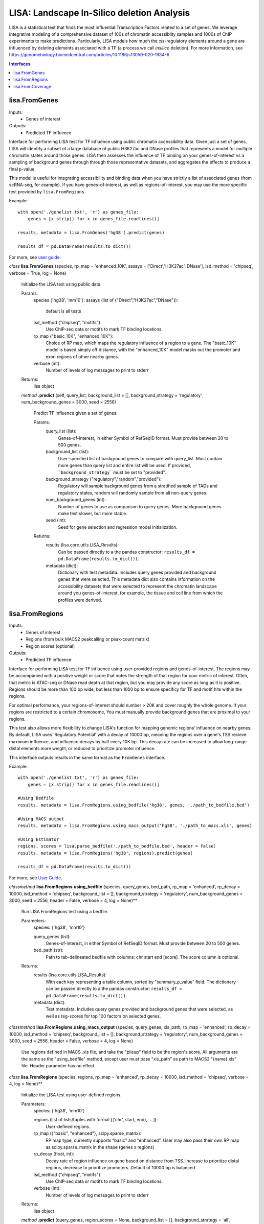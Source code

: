 
*******************************************
LISA: Landscape In-Silico deletion Analysis
*******************************************

LISA is a statistical test that finds the most influential Transcription Factors related to a set of genes. We leverage integrative modeling of a comprehensive dataset 
of 100s of chromatin accessiblity samples and 1000s of ChIP experiments to make predictions. Particularly, LISA models how much the *cis*-regulatory elements around 
a gene are influenced by deleting elements associated with a TF (a process we call *insilico* deletion). For more information, see 
`<https://genomebiology.biomedcentral.com/articles/10.1186/s13059-020-1934-6>`_.

.. contents:: Interfaces

lisa.FromGenes
**************

Inputs:
    * Genes of interest

Outputs:
    * Predicted TF influence

Interface for performing LISA test for TF influence using public chromatin accessibility data. Given just a set of genes, LISA will identify a subset of a large database
of public H3K27ac and DNase profiles that represents a model for multiple chromatin states around those genes. LISA then assesses the influence of TF binding 
on your genes-of-interest vs a sampling of background genes through through those representative datasets, and aggregates the effects to produce a final p-value.

This model is useful for integrating accessibility and binding data when you have strictly a list of associated genes (from scRNA-seq, for example). If you have 
genes-of-interest, as well as regions-of-interest, you may use the more specific test provided by ``lisa.FromRegions``.

Example::

    with open('./genelist.txt', 'r') as genes_file:
        genes = [x.strip() for x in genes_file.readlines()]

    results, metadata = lisa.FromGenes('hg38').predict(genes)

    results_df = pd.DataFrame(results.to_dict())

For more, see `user guide <user_guide.md>`_.

    

*class*
**lisa.FromGenes** (species, rp_map = 'enhanced_10K', assays = ['Direct','H3K27ac','DNase'], isd_method = 'chipseq', verbose = True, log = None)

    Initialize the LISA test using public data.

    Params:
        species {'hg38', 'mm10'}:
        assays (list of {"Direct","H3K27ac","DNase"}):
            default is all tests
        isd_method {"chipseq", "motifs"}:
            Use ChIP-seq data or motifs to mark TF binding locations.
        rp_map {"basic_10K", "enhanced_10K"}:
            Choice of RP map, which maps the regulatory influence of a region to a gene. The "basic_10K" model is based simply off distance, with the "enhanced_10K" model masks out the promoter and exon regions of other nearby genes.
        verbose (int):
            Number of levels of log messages to print to stderr

    Returns:
        lisa object
        

    *method*
    **.predict** (self, query_list, background_list = [], background_strategy = 'regulatory', num_background_genes = 3000, seed = 2556)
    
        Predict TF influence given a set of genes.
        
        Params:
            query_list (list):
                Genes-of-interest, in either Symbol of RefSeqID format. Must provide between 20 to 500 genes.
            background_list (list):
                User-specified list of background genes to compare with query_list. Must contain more genes than query list and entire list will be used. If provided, ```background_strategy``` must be set to "provided".
            background_strategy {"regulatory","random","provided"}:
                Regulatory will sample background genes from a stratified sample of TADs and regulatory states, random will randomly sample from all non-query genes.
            num_background_genes (int):
                Number of genes to use as comparison to query genes. More background genes make test slower, but more stable.
            seed (int):
                Seed for gene selection and regression model initialization.

        Returns:
            results (lisa.core.utils.LISA_Results):
                Can be passed directly to a the pandas constructor: ``results_df = pd.DataFrame(results.to_dict())``.
            metadata (dict):
                Dictionary with test metadata. Includes query genes provided and background genes that were selected. This metadata dict also contains information on the accessibility datasets that were selected to represent the chromatin landscape around you genes-of-interest, for example, the tissue and cell line from which the profiles were derived.
        
        


lisa.FromRegions
****************

Inputs:
    * Genes of interest
    * Regions (from bulk MACS2 peakcalling or peak-count matrix)
    * Region scores (optional)

Outputs:
    * Predicted TF influence

Interface for performing LISA test for TF influence using user-provided regions and genes-of-interest. The regions may be accompanied with a positive weight or score that
notes the strength of that region for your metric of interest. Often, that metric is ATAC-seq or DNase read depth at that region, but you may provide any 
score as long as it is positive. Regions should be more than 100 bp wide, but less than 1000 bp 
to ensure specificy for TF and motif hits within the regions. 

For optimal performance, your regions-of-interest should number > 20K and cover roughly the whole genome. If your regions are restricted to a certain chromosome,
You must manually provide background genes that are proximal to your regions.

This test also allows more flexibility to change LISA's function for mapping genomic regions' influence on nearby genes. By default, LISA uses 'Regulatory Potential' 
with a decay of 10000 bp, meaning the regions over a gene's TSS recieve maximum influence, and influence decays by half every 10K bp. This decay rate can be increased to 
allow long-range distal elements more weight, or reduced to prioritize promoter influence.

This interface outputs results in the same format as the ``FromGenes`` interface.

Example::

    with open('./genelist.txt', 'r') as genes_file:
        genes = [x.strip() for x in genes_file.readlines()]

    #Using Bedfile
    results, metadata = lisa.FromRegions.using_bedfile('hg38', genes, './path_to_bedfile.bed')

    #Using MACS output
    results, metadata = lisa.FromRegions.using_macs_output('hg38', './path_to_macs.xls', genes)

    #Using Estimator
    regions, scores = lisa.parse_bedfile('./path_to_bedfile.bed', header = False)
    results, metadata = lisa.FromRegions('hg38', regions).predict(genes)

    results_df = pd.DataFrame(results.to_dict())

For more, see `User Guide <user_guide.md>`_.

    

*classmethod*
**lisa.FromRegions.using_bedfile** (species, query_genes, bed_path, rp_map = 'enhanced', rp_decay = 10000, isd_method = 'chipseq', background_list = [], background_strategy = 'regulatory', num_background_genes = 3000, seed = 2556, header = False, verbose = 4, log = None)**

    Run LISA FromRegions test using a bedfile.

    Parameters:
        species: {'hg38', 'mm10'}

        query_genes (list): 
            Genes-of-interest, in either Symbol of RefSeqID format. Must provide between 20 to 500 genes.
        bed_path (str): 
            Path to tab-delineated bedfile with columns: chr start end [score]. The score column is optional.

    Returns:
        results (lisa.core.utils.LISA_Results): 
            With each key representing a table column, sorted by "summary_p_value" field. The dictionary can be passed directly to a the pandas constructor: ``results_df = pd.DataFrame(results.to_dict())``.
        metadata (dict): 
            Test metadata. Includes query genes provided and background genes that were selected, as well as reg-scores for top 100 factors on selected genes.
        

*classmethod*
**lisa.FromRegions.using_macs_output** (species, query_genes, xls_path, rp_map = 'enhanced', rp_decay = 10000, isd_method = 'chipseq', background_list = [], background_strategy = 'regulatory', num_background_genes = 3000, seed = 2556, header = False, verbose = 4, log = None)

    Use regions defined in MACS .xls file, and take the "pileup" field to be the region's score. 
    All arguments are the same as the "using_bedfile" method, except user must pass "xls_path" as path to MACS2 "{name}.xls" file.
    Header parameter has no effect.
        

*class*
**lisa.FromRegions** (species, regions, rp_map = 'enhanced', rp_decay = 10000, isd_method = 'chipseq', verbose = 4, log = None)**

    Initialize the LISA test using user-defined regions.

    Parameters:
        species: {'hg38', 'mm10'}

        regions (list of lists/tuples with format [('chr', start, end), ... ]):
            User-defined regions. 
        rp_map ({"basic", "enhanced"}, scipy.sparse_matrix):
            RP map type, currently supports "basic" and "enhanced". User may also pass their own RP map as scipy.sparse_matrix in the shape (genes x regions)
        rp_decay (float, int):
            Decay rate of region influence on gene based on distance from TSS. Increase to prioritize distal regions, decrease to prioritize promoters. Default of 10000 bp is balanced.
        isd_method {"chipseq", "motifs"}:
            Use ChIP-seq data or motifs to mark TF binding locations.
        verbose (int):
            Number of levels of log messages to print to stderr
    
    Returns:
        lisa object
        

    *method*
    **.predict** (query_genes, region_scores = None, background_list = [], background_strategy = 'all', num_background_genes = 3000, seed = 2556)**
    
        Predict TF influence given a set of genes.
        
        Params:
            query_genes (list):
                Genes-of-interest, in either Symbol of RefSeqID format. Must provide between 20 to 500 genes.
            region_scores (list or np.ndarray of shape (len(regions), ):
                Region scores/weights. Must be same length as regions. If not passed, all regions will be given score of 1.
            background_list (list):
                User-specified list of background genes to compare with query_list. Must contain more genes than query list and entire list will be used. If provided, ```background_strategy``` must be set to "provided".
            background_strategy {"regulatory","random","provided"}:
                Regulatory will sample background genes from a stratified sample of TADs and regulatory states, random will randomly sample from all non-query genes.
            num_background_genes (int):
                Number of genes to use as comparison to query genes. More background genes make test slower, but more stable.
            seed (int):
                Seed for gene selection and regression model initialization.

        Returns
            results:
                lisa.core.utils.LISA_Results with each key representing a table column, sorted by "summary_p_value" field. The results can be passed directly to a the pandas constructor by calling the "to_dict()" command: ``results_df = pd.DataFrame(results.to_dict())``.
            metadata: 
                Test metadata. Includes query genes provided and background genes that were selected, as well as reg-scores for top 100 factors on selected genes.
        

    *method*
    **.get_rp_map** ()

        Return RP map calculated for your regions, along with the gene and regions metadata.

        Returns:
            rp_map (scipy.sparse_matrix):
                The calculated RP map, (genes x regions)
            gene_metdata (list of tuples):
                List of genes, with columns chr,start,end,symbol
            region_metadata (list of tuples):
                List of supplied regions, sorted. Columns are chr,start,end

        Formatting to Anndata::

            lisa_test = lisa.FromRegions('hg38', regions)
            rp_map, gene_metadata, region_metadata = lisa_test.get_rp_map()

            rp_map_anndata = anndata.AnnData(X = rp_map, 
                obs = pd.DataFrame(gene_metadata, columns = ['chr','start','end','symbol']),
                var = pd.DataFrame(region_metadata, columns = ['chr','start','end'])
            )
        

    *method*
    **.get_binding_matrix** ()

        Returns a binary matrix of factor hits within your regions. Rows are regions, columns are either ChIP-seq samples or motifs. 

        Returns:
            factor_binding_matrix (scipy.sparse_matrix):
                Sparse binary matrix of shape (regions x factor). Is "1" if factor is predicted to bind at region, "0" if not.
            region_metadata (list of tuples):
                List of supplied regions, sorted. Columns are chr,start,end
            factor_metadata (dict of lists):
                Metadata for each factor binding profile.

        Formatting to Anndata::

            lisa_test = lisa.FromRegions('hg38', regions)
            factor_binding, regions, factors = lisa_test.get_binding_matrix()

            binding_anndata = anndata.AnnData(X = factor_binding,
                obs = pd.DataFrame(regions, columns = ['chr','start','end'])
                var = pd.DataFrame(factors)
            )

        

**lisa.parse_regions_file** (path, header = False)

Parse regions and region scores from bed-like file. Must have columns *chrom, start, end* with optional fourth *score* column.

Params:
    path (str):
        path to bed file
    header (bool):
        If true, skip first line of bedfile
    
Returns:
    region_fields (list):
        list of tuples of (chr, start, end) parsed from MACS file.
    region_scores (list):
        list of scores, read depth at each position
    


lisa.FromCoverage
****************

Inputs:
    * Genes of interest
    * BigWig file, coverage over genome

Outputs:
    * Predicted TF influence

Use LISA to infer TF influence on your geneset using your own coverage data. This test is better suited than the "regions" test when your measure produces wide peaks/areas of influence.
An example of this is H3K27ac data, which correlates with gene expression similarly to accessibility, but produces wide peaks that may span many distinct TF binding locations.

This interface outputs results in the same format as the ``FromGenes`` interface.

Example::

    with open('./genelist.txt', 'r') as genes_file:
        genes = [x.strip() for x in genes_file.readlines()]

    results, metadata = lisa.FromRegions.using_bigwig('hg38', genes, './sample.bigwig')

    results_df = pd.DataFrame(results.to_dict())

For more, see `User Guide <user_guide.md>`_.
    

*classmethod*
**lisa.FromCoverage.using_bigwig** (species, query_genes, bigwig_path, rp_map = 'basic', rp_decay = 10000, isd_method = 'chipseq', background_list = [], background_strategy = 'all', num_background_genes = 3000, seed = 2556, header = False, verbose = 4, log = None)

    Run LISA FromCoverage test using a bigwig coverage file.

    Parameters:
        species: {'hg38', 'mm10'}

        query_genes (list): 
            Genes-of-interest, in either Symbol of RefSeqID format. Must provide between 20 to 500 genes.
        bigwig_path (str): 
            Path to bigwig file

    Returns:
        results (lisa.core.utils.LISA_Results): 
            With each key representing a table column, sorted by "summary_p_value" field. The dictionary can be passed directly to a the pandas constructor: ``results_df = pd.DataFrame(results.to_dict())``.
        metadata (dict): 
            Test metadata. Includes query genes provided and background genes that were selected.
        

*class*
**lisa.FromCoverage** (species, regions, rp_map = 'enhanced_10K', rp_decay = 10000, isd_method = 'chipseq', verbose = 4, log = None)

    Initialize the LISA test using user-defined regions.

    Parameters:
        species: {'hg38', 'mm10'}

        coverage_array: (1D or Nx1 np.ndarray):
            Array of scores over 1kb bins.
        isd_method {"chipseq", "motifs"}:
            Use ChIP-seq data or motifs to mark TF binding locations.
        rp_map {"basic_10K", "enhanced_10K"}:
            Choice of RP map, which maps the regulatory influence of a region to a gene. The "basic_10K" model is based simply off distance, with the "enhanced_10K" model masks out the promoter and exon regions of other nearby genes.
        verbose (int):
            Number of levels of log messages to print to stderr
    
    Returns:
        lisa object
        

    *method*
    **.predict** (self, query_list, background_list = [], background_strategy = 'all', num_background_genes = 3000, seed = 2556)
    
        Predict TF influence given a set of genes.
        
        Params:
            query_list (list):
                Genes-of-interest, in either Symbol of RefSeqID format. Must provide between 20 to 500 genes.
            background_list (list):
                User-specified list of background genes to compare with query_list. Must contain more genes than query list and entire list will be used. If provided, ```background_strategy``` must be set to "provided".
            background_strategy {"regulatory","random","provided"}:
                Regulatory will sample background genes from a stratified sample of TADs and regulatory states, random will randomly sample from all non-query genes.
            num_background_genes (int):
                Number of genes to use as comparison to query genes. More background genes make test slower, but more stable.
            seed (int):
                Seed for gene selection and regression model initialization.

        Returns:
            results (lisa.core.utils.LISA_Results):
                Can be passed directly to a the pandas constructor: ``results_df = pd.DataFrame(results.to_dict())``.
            metadata (dict):
                Test metadata. Includes query genes provided and background genes that were selected, as well as reg-scores for top 100 factors on selected genes.
        
